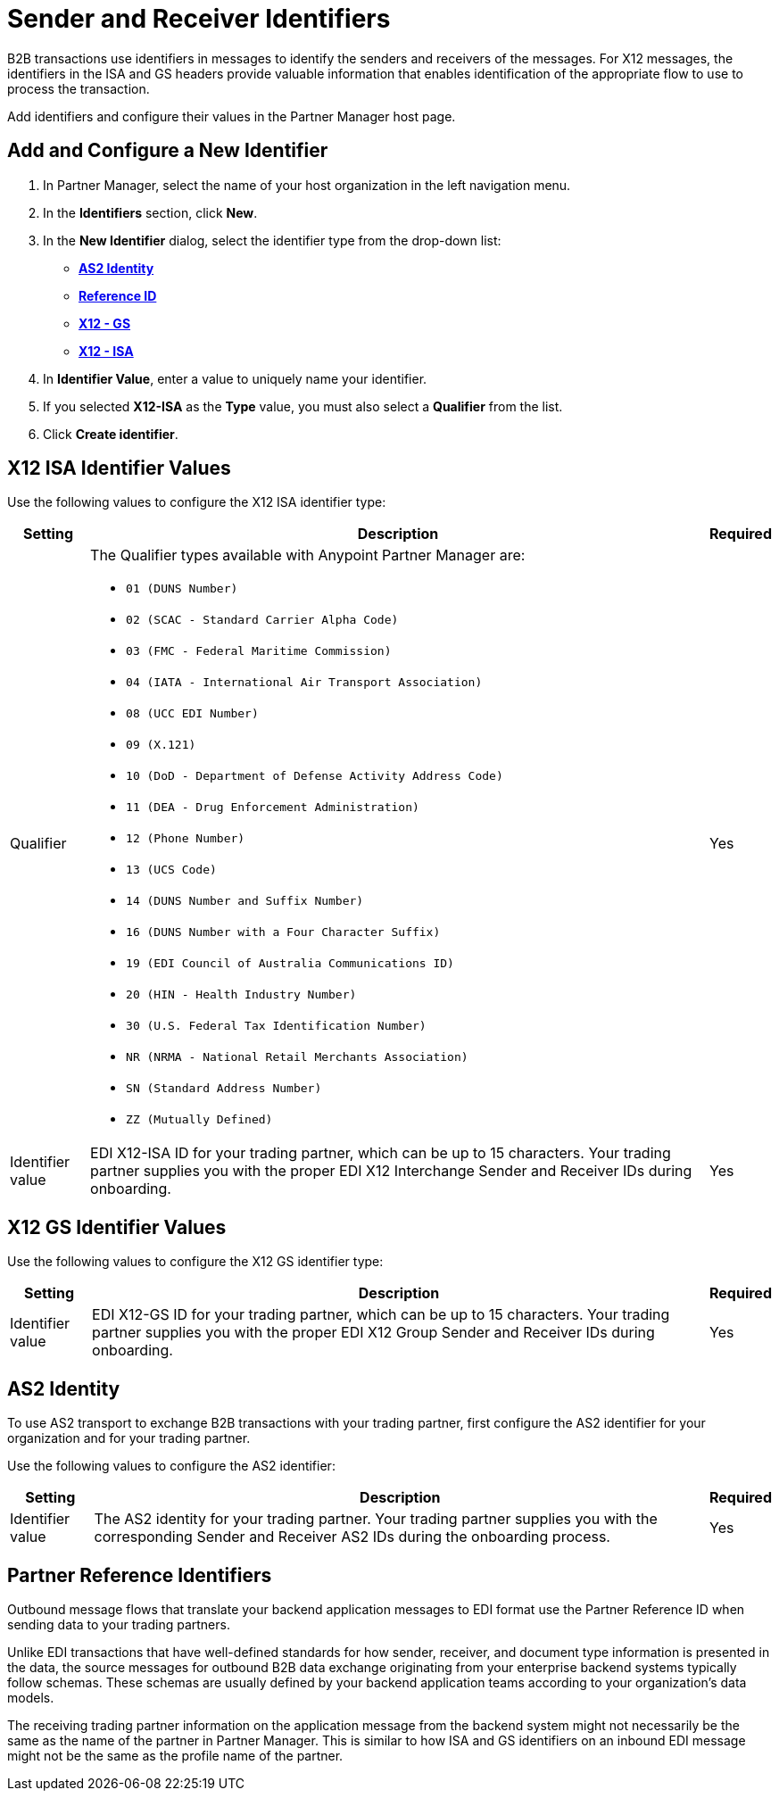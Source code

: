= Sender and Receiver Identifiers

B2B transactions use identifiers in messages to identify the senders and receivers of the messages. For X12 messages, the identifiers in the ISA and GS headers provide valuable information that enables identification of the appropriate flow to use to process the transaction.

Add identifiers and configure their values in the Partner Manager host page.

== Add and Configure a New Identifier

. In Partner Manager, select the name of your host organization in the left navigation menu. 
. In the *Identifiers* section, click *New*. 
. In the *New Identifier* dialog, select the identifier type from the drop-down list:
* <<as2-identifier,*AS2 Identity*>>
* <<reference-id,*Reference ID*>>
* <<x12-gs,*X12 - GS*>>
* <<x12-isa,*X12 - ISA*>>
. In *Identifier Value*, enter a value to uniquely name your identifier. 
. If you selected *X12-ISA* as the *Type* value, you must also select a *Qualifier* from the list. 
. Click *Create identifier*.

[[x12-isa]]
== X12 ISA Identifier Values

Use the following values to configure the X12 ISA identifier type:

[%header%autowidth.spread]
|===
|Setting |Description | Required

|Qualifier
a|The Qualifier types available with Anypoint Partner Manager are:

* `01 (DUNS Number)`
* `02 (SCAC - Standard Carrier Alpha Code)`
* `03 (FMC - Federal Maritime Commission)`
* `04 (IATA - International Air Transport Association)`
* `08 (UCC EDI Number)`
* `09 (X.121)`
* `10 (DoD - Department of Defense Activity Address Code)`
* `11 (DEA - Drug Enforcement Administration)`
* `12 (Phone Number)`
* `13 (UCS Code)`
* `14 (DUNS Number and Suffix Number)`
* `16 (DUNS Number with a Four Character Suffix)`
* `19 (EDI Council of Australia Communications ID)`
* `20 (HIN - Health Industry Number)`
* `30 (U.S. Federal Tax Identification Number)`
* `NR (NRMA - National Retail Merchants Association)`
* `SN (Standard Address Number)`
* `ZZ (Mutually Defined)`
|Yes 
|Identifier value
|EDI X12-ISA ID for your trading partner, which can be up to 15 characters. Your trading partner supplies you with the proper EDI X12 Interchange Sender and Receiver IDs during onboarding.
|Yes 
|===

[[x12-gs]]
== X12 GS Identifier Values

Use the following values to configure the X12 GS identifier type:

[%header%autowidth.spread]
|===
|Setting |Description | Required

|Identifier value
|EDI X12-GS ID for your trading partner, which can be up to 15 characters. Your trading partner supplies you with the proper EDI X12 Group Sender and Receiver IDs during onboarding.
|Yes
|===

[[as2-identifier]]
== AS2 Identity 

To use AS2 transport to exchange B2B transactions with your trading partner, first configure the AS2 identifier for your organization and for your trading partner.

Use the following values to configure the AS2 identifier:

[%header%autowidth.spread]
|===
|Setting |Description | Required
|Identifier value
|The AS2 identity for your trading partner. Your trading partner supplies you with the corresponding Sender and Receiver AS2 IDs during the onboarding process.
|Yes 
|===

[[reference-id]]
== Partner Reference Identifiers

Outbound message flows that translate your backend application messages to EDI format use the Partner Reference ID when sending data to your trading partners. 

Unlike EDI transactions that have well-defined standards for how sender, receiver, and document type information is presented in the data, the source messages for outbound B2B data exchange originating from your enterprise backend systems typically follow schemas. These schemas are usually defined by your backend application teams according to your organization’s data models. 

The receiving trading partner information on the application message from the backend system might not necessarily be the same as the name of the partner in Partner Manager. This is similar to how ISA and GS identifiers on an inbound EDI message might not be the same as the profile name of the partner.
